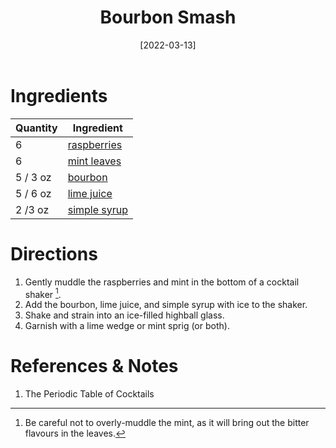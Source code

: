 :PROPERTIES:
:ID:       0ccc9ddd-0aa1-4295-8246-cded8a3e6874
:END:
#+TITLE: Bourbon Smash
#+DATE: [2022-03-13]
#+LAST_MODIFIED: [2022-09-27 Tue 09:35]
#+FILETAGS: :recipe:alcohol:beverage:

* Ingredients

| Quantity | Ingredient   |
|----------+--------------|
| 6        | [[id:f4be28ec-f5d2-4a1a-bf6d-29b941c8f922][raspberries]]  |
| 6        | [[id:03c1357c-225f-455d-af1f-86c11d3eafb9][mint leaves]]  |
| 5 / 3 oz | [[id:437447cf-eabf-4f1a-89d0-e4d402eddf18][bourbon]]      |
| 5 / 6 oz | [[id:4728f717-972e-46f4-9eb3-d847be411c3a][lime juice]]   |
| 2 /3 oz  | [[file:simple-syrup.md][simple syrup]] |

* Directions

1. Gently muddle the raspberries and mint in the bottom of a cocktail shaker [fn:1].
2. Add the bourbon, lime juice, and simple syrup with ice to the shaker.
3. Shake and strain into an ice-filled highball glass.
4. Garnish with a lime wedge or mint sprig (or both).

* References & Notes

1. The Periodic Table of Cocktails

[fn:1] Be careful not to overly-muddle the mint, as it will bring out the bitter flavours in the leaves.
